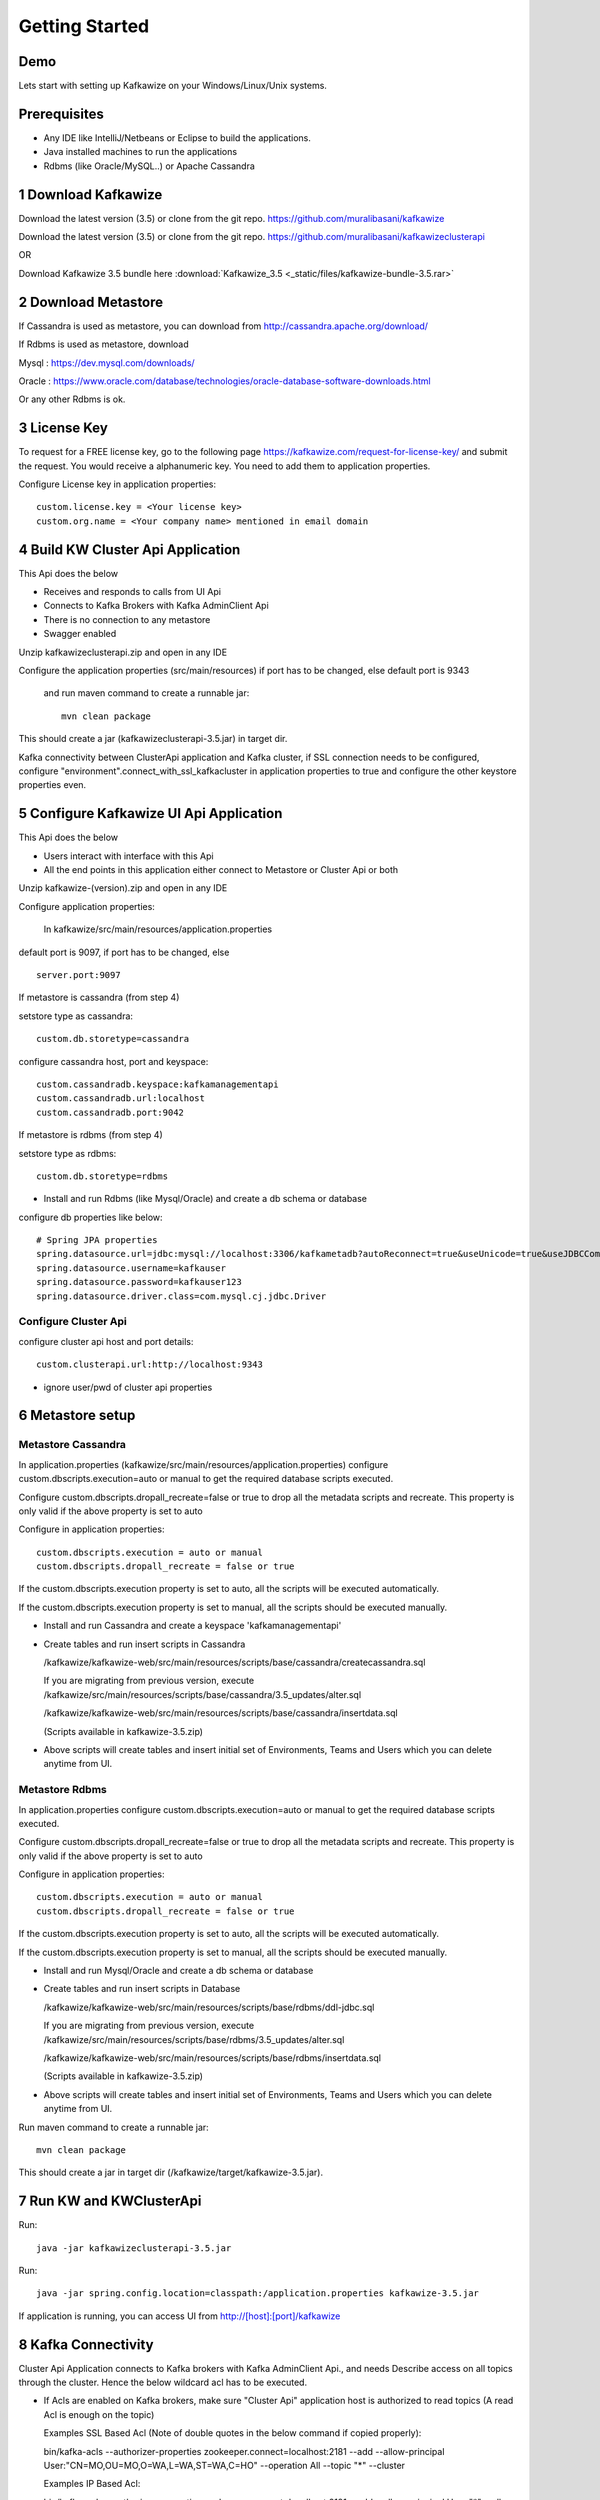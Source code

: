Getting Started
===============

Demo
----

.. raw:: html

    <iframe width="560" height="315" src="https://www.youtube.com/embed/6i7CzBsLH14" frameborder="0" allow="accelerometer; autoplay; encrypted-media; gyroscope; picture-in-picture" allowfullscreen></iframe>


Lets start with setting up Kafkawize on your Windows/Linux/Unix systems.

Prerequisites
-------------
-   Any IDE like IntelliJ/Netbeans or Eclipse to build the applications.
-   Java installed machines to run the applications
-   Rdbms (like Oracle/MySQL..) or Apache Cassandra

1 Download Kafkawize
--------------------
Download the latest version (3.5) or clone from the git repo. https://github.com/muralibasani/kafkawize

Download the latest version (3.5) or clone from the git repo. https://github.com/muralibasani/kafkawizeclusterapi

OR

Download Kafkawize 3.5 bundle here :download:`Kafkawize_3.5 <_static/files/kafkawize-bundle-3.5.rar>`

2 Download Metastore
--------------------

If Cassandra is used as metastore, you can download from http://cassandra.apache.org/download/

If Rdbms is used as metastore, download

Mysql : https://dev.mysql.com/downloads/

Oracle : https://www.oracle.com/database/technologies/oracle-database-software-downloads.html

Or any other Rdbms is ok.

3 License Key
-------------

To request for a FREE license key, go to the following page https://kafkawize.com/request-for-license-key/ and submit the request. You would receive a alphanumeric key. You need to add them to application properties.

Configure License key in application properties::

    custom.license.key = <Your license key>
    custom.org.name = <Your company name> mentioned in email domain

4 Build KW Cluster Api Application
----------------------------------
This Api does the below

-   Receives and responds to calls from UI Api
-   Connects to Kafka Brokers with Kafka AdminClient Api
-   There is no connection to any metastore
-   Swagger enabled

Unzip kafkawizeclusterapi.zip and open in any IDE

Configure the application properties (src/main/resources) if port has to be changed, else default port is 9343

 and run maven command to create a runnable jar::

    mvn clean package

This should create a jar (kafkawizeclusterapi-3.5.jar) in target dir.

Kafka connectivity between ClusterApi application and Kafka cluster, if SSL connection needs to be configured,
configure "environment".connect_with_ssl_kafkacluster in application properties to true and configure the other keystore properties even.

5 Configure Kafkawize UI Api Application
----------------------------------------
This Api does the below

-   Users interact with interface with this Api
-   All the end points in this application either connect to Metastore or Cluster Api or both

Unzip kafkawize-(version).zip and open in any IDE

Configure application properties:

    In  kafkawize/src/main/resources/application.properties

default port is 9097, if port has to be changed, else ::

    server.port:9097

If metastore is cassandra (from step 4)

setstore type as cassandra::

    custom.db.storetype=cassandra

configure cassandra host, port and keyspace::

    custom.cassandradb.keyspace:kafkamanagementapi
    custom.cassandradb.url:localhost
    custom.cassandradb.port:9042

If metastore is rdbms (from step 4)

setstore type as rdbms::

    custom.db.storetype=rdbms

-   Install and run Rdbms (like Mysql/Oracle) and create a db schema or database

configure db properties like below::

    # Spring JPA properties
    spring.datasource.url=jdbc:mysql://localhost:3306/kafkametadb?autoReconnect=true&useUnicode=true&useJDBCCompliantTimezoneShift=true&useLegacyDatetimeCode=false&serverTimezone=UTC
    spring.datasource.username=kafkauser
    spring.datasource.password=kafkauser123
    spring.datasource.driver.class=com.mysql.cj.jdbc.Driver


Configure Cluster Api
~~~~~~~~~~~~~~~~~~~~~
configure cluster api host and port details::

    custom.clusterapi.url:http://localhost:9343

-   ignore user/pwd of cluster api properties


6 Metastore setup
-----------------

Metastore Cassandra
~~~~~~~~~~~~~~~~~~~

In application.properties (kafkawize/src/main/resources/application.properties) configure custom.dbscripts.execution=auto or manual to get the required database scripts executed.

Configure custom.dbscripts.dropall_recreate=false or true to drop all the metadata scripts and recreate. This property is only valid if the above property is set to auto

Configure in application properties::

    custom.dbscripts.execution = auto or manual
    custom.dbscripts.dropall_recreate = false or true

If the custom.dbscripts.execution property is set to auto, all the scripts will be executed automatically.

If the custom.dbscripts.execution property is set to manual, all the scripts should be executed manually.

-   Install and run Cassandra and create a keyspace 'kafkamanagementapi'
-   Create tables and run insert scripts in Cassandra

    /kafkawize/kafkawize-web/src/main/resources/scripts/base/cassandra/createcassandra.sql

    If you are migrating from previous version, execute /kafkawize/src/main/resources/scripts/base/cassandra/3.5_updates/alter.sql

    /kafkawize/kafkawize-web/src/main/resources/scripts/base/cassandra/insertdata.sql

    (Scripts available in kafkawize-3.5.zip)

-   Above scripts will create tables and insert initial set of Environments, Teams and Users which you can delete anytime from UI.

Metastore Rdbms
~~~~~~~~~~~~~~~

In application.properties configure custom.dbscripts.execution=auto or manual to get the required database scripts executed.

Configure custom.dbscripts.dropall_recreate=false or true to drop all the metadata scripts and recreate. This property is only valid if the above property is set to auto

Configure in application properties::

    custom.dbscripts.execution = auto or manual
    custom.dbscripts.dropall_recreate = false or true

If the custom.dbscripts.execution property is set to auto, all the scripts will be executed automatically.

If the custom.dbscripts.execution property is set to manual, all the scripts should be executed manually.

-   Install and run Mysql/Oracle and create a db schema or database
-   Create tables and run insert scripts in Database

    /kafkawize/kafkawize-web/src/main/resources/scripts/base/rdbms/ddl-jdbc.sql

    If you are migrating from previous version, execute /kafkawize/src/main/resources/scripts/base/rdbms/3.5_updates/alter.sql

    /kafkawize/kafkawize-web/src/main/resources/scripts/base/rdbms/insertdata.sql

    (Scripts available in kafkawize-3.5.zip)

-   Above scripts will create tables and insert initial set of Environments, Teams and Users which you can delete anytime from UI.

Run maven command to create a runnable jar::

    mvn clean package

This should create a jar in target dir (/kafkawize/target/kafkawize-3.5.jar).

7 Run KW and KWClusterApi
-------------------------

Run::

 java -jar kafkawizeclusterapi-3.5.jar


Run::

    java -jar spring.config.location=classpath:/application.properties kafkawize-3.5.jar

If application is running, you can access UI from http://[host]:[port]/kafkawize

8 Kafka Connectivity
--------------------
Cluster Api Application connects to Kafka brokers with Kafka AdminClient Api., and needs Describe access on all topics through the cluster.
Hence the below wildcard acl has to be executed.

-   If Acls are enabled on Kafka brokers, make sure "Cluster Api" application host is authorized to read topics (A read Acl is enough on the topic)


    Examples SSL Based Acl (Note of double quotes in the below command if copied properly)::

    bin/kafka-acls --authorizer-properties zookeeper.connect=localhost:2181 --add --allow-principal User:"CN=MO,OU=MO,O=WA,L=WA,ST=WA,C=HO" --operation All --topic "*" --cluster

    Examples IP Based Acl::

    bin/kafka-acls --authorizer-properties zookeeper.connect=localhost:2181 --add --allow-principal User:"*" --allow-host 127.0.0.1 --operation All --topic "*" --cluster


-   If SASL/SSL is configured, make sure they right properties are configured in AdminClient properties in Cluster Api application.

9 Final Check
-------------
-   License key is configured
-   Cluster Api is running
-   Metastore (Cassandra or Rdbms) is running and has tables and data
-   UI Api is running
-   Cluster Api is authorized to read topics and acls on topics information(Acls should be configured)
-   Access UI from http://[host]:[port]/kafkawize where host and port are UI Api application
    Example : http://localhost:9097/kafkawize

    Default users, passwords and roles::

    uiuser1/user    USER

    uiuser2/user    USER

    uiuser3/user    USER

    uiuser4/user    ADMIN

    uiuser5/user    ADMIN

